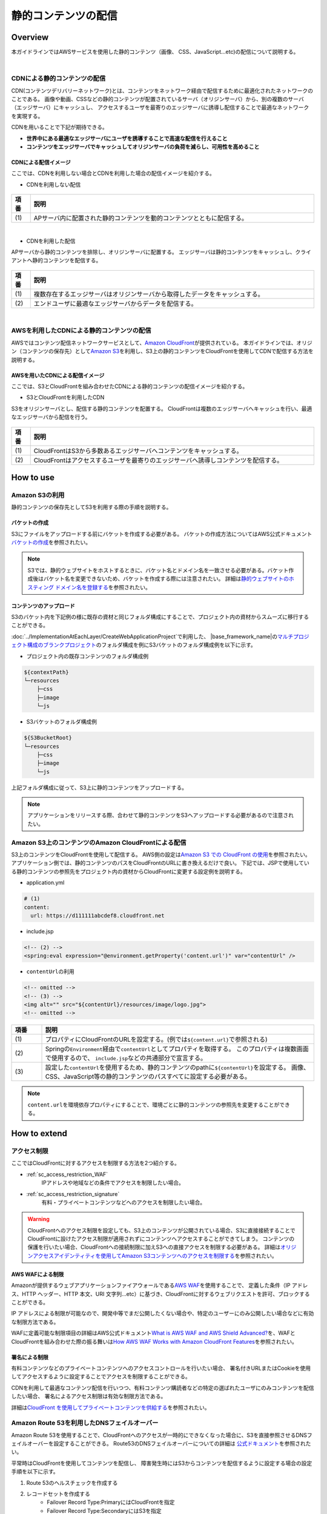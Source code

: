 静的コンテンツの配信
================================================================================

.. only:: html

 .. contents:: 目次
    :depth: 3
    :local:

.. _sc_overview:

Overview
--------------------------------------------------------------------------------
本ガイドラインではAWSサービスを使用した静的コンテンツ（画像、 CSS、JavaScript...etc)の配信について説明する。

|

.. _sc_contents_delivery_network:

CDNによる静的コンテンツの配信
^^^^^^^^^^^^^^^^^^^^^^^^^^^^^^^^^^^^^^^^^^^^^^^^^^^^^^^^^^^^^^^^^^^^^^^^^^^^^^^^
CDN(コンテンツデリバリーネットワーク)とは、コンテンツをネットワーク経由で配信するために最適化されたネットワークのことである。
画像や動画、CSSなどの静的コンテンツが配置されているサーバ（オリジンサーバ）から、別の複数のサーバ（エッジサーバ）にキャッシュし、
アクセスするユーザを最寄りのエッジサーバに誘導し配信することで最適なネットワークを実現する。


CDNを用いることで下記が期待できる。

* **世界中にある最適なエッジサーバにユーザを誘導することで高速な配信を行えること**
* **コンテンツをエッジサーバでキャッシュしてオリジンサーバの負荷を減らし、可用性を高めること**

.. _sc_cdn_image:

CDNによる配信イメージ
""""""""""""""""""""""""""""""""""""""""""""""""""""""""""""""""""""""""""""""""
ここでは、CDNを利用しない場合とCDNを利用した場合の配信イメージを紹介する。

* CDNを利用しない配信

.. figure:: ./imagesStaticContents/StaticContentsNonCDN.png
   :width: 50%

.. tabularcolumns:: |p{0.10\linewidth}|p{0.90\linewidth}|
.. list-table::
   :header-rows: 1
   :widths: 10 150

   * - 項番
     - 説明
   * - | (1)
     - | APサーバ内に配置された静的コンテンツを動的コンテンツとともに配信する。

|

* CDNを利用した配信

APサーバから静的コンテンツを排除し、オリジンサーバに配置する。
エッジサーバは静的コンテンツをキャッシュし、クライアントへ静的コンテンツを配信する。

.. figure:: ./imagesStaticContents/StaticContentsCDN.png
   :width: 60%

.. tabularcolumns:: |p{0.10\linewidth}|p{0.90\linewidth}|
.. list-table::
   :header-rows: 1
   :widths: 10 150

   * - 項番
     - 説明
   * - | (1)
     - | 複数存在するエッジサーバはオリジンサーバから取得したデータをキャッシュする。
   * - | (2)
     - | エンドユーザに最適なエッジサーバからデータを配信する。

|

.. _sc_contents_delivery_network_aws:

AWSを利用したCDNによる静的コンテンツの配信
^^^^^^^^^^^^^^^^^^^^^^^^^^^^^^^^^^^^^^^^^^^^^^^^^^^^^^^^^^^^^^^^^^^^^^^^^^^^^^^^
AWSではコンテンツ配信ネットワークサービスとして、\ `Amazon CloudFront <https://aws.amazon.com/jp/cloudfront/>`_\ が提供されている。
本ガイドラインでは、オリジン（コンテンツの保存先）として\ `Amazon S3 <https://aws.amazon.com/jp/s3/>`_\ を利用し、S3上の静的コンテンツをCloudFrontを使用してCDNで配信する方法を説明する。


.. _sc_cdn_image_aws:

AWSを用いたCDNによる配信イメージ
""""""""""""""""""""""""""""""""""""""""""""""""""""""""""""""""""""""""""""""""
ここでは、S3とCloudFrontを組み合わせたCDNによる静的コンテンツの配信イメージを紹介する。

* S3とCloudFrontを利用したCDN

S3をオリジンサーバとし、配信する静的コンテンツを配置する。
CloudFrontは複数のエッジサーバへキャッシュを行い、最適なエッジサーバから配信を行う。

.. figure:: ./imagesStaticContents/StaticContentsCDNAWS.png
   :width: 60%

.. tabularcolumns:: |p{0.10\linewidth}|p{0.90\linewidth}|
.. list-table::
    :header-rows: 1
    :widths: 10 150

    * - 項番
      - 説明
    * - | (1)
      - | CloudFrontはS3から多数あるエッジサーバへコンテンツをキャッシュする。
    * - | (2)
      - | CloudFrontはアクセスするユーザを最寄りのエッジサーバへ誘導しコンテンツを配信する。

.. _sc_how_to_use:

How to use
--------------------------------------------------------------------------------

.. _sc_using_s3:

Amazon S3の利用
^^^^^^^^^^^^^^^^^^^^^^^^^^^^^^^^^^^^^^^^^^^^^^^^^^^^^^^^^^^^^^^^^^^^^^^^^^^^^^^^
静的コンテンツの保存先としてS3を利用する際の手順を説明する。

.. _sc_using_s3_bucket:

バケットの作成
""""""""""""""""""""""""""""""""""""""""""""""""""""""""""""""""""""""""""""""""
S3にファイルをアップロードする前にバケットを作成する必要がある。
バケットの作成方法についてはAWS公式ドキュメント\ `バケットの作成 <http://docs.aws.amazon.com/ja_jp/AmazonS3/latest/gsg/CreatingABucket.html>`_\ を参照されたい。

.. note::

  S3では、静的ウェブサイトをホストするときに、バケット名とドメイン名を一致させる必要がある。バケット作成後はバケット名を変更できないため、バケットを作成する際には注意されたい。
  詳細は\ `静的ウェブサイトのホスティング ドメイン名を登録する <https://docs.aws.amazon.com/ja_jp/gettingstarted/latest/swh/getting-started-register-domain.html>`_\ を参照されたい。

.. _sc_using_s3_upload:

コンテンツのアップロード
""""""""""""""""""""""""""""""""""""""""""""""""""""""""""""""""""""""""""""""""
S3のバケット内を下記例の様に既存の資材と同じフォルダ構成にすることで、プロジェクト内の資材からスムーズに移行することができる。

\ :doc:`../ImplementationAtEachLayer/CreateWebApplicationProject`\ で利用した、
\ |base_framework_name|\ の\ `マルチプロジェクト構成のブランクプロジェクト <https://github.com/Macchinetta/macchinetta-web-multi-blank>`_\
のフォルダ構成を例にS3バケットのフォルダ構成例を以下に示す。

* プロジェクト内の既存コンテンツのフォルダ構成例

.. code-block:: text

    ${contextPath}
    └─resources
        ├─css
        ├─image
        └─js

* S3バケットのフォルダ構成例

.. code-block:: text

    ${S3BucketRoot}
    └─resources
        ├─css
        ├─image
        └─js

上記フォルダ構成に従って、S3上に静的コンテンツをアップロードする。

.. note::

    アプリケーションをリリースする際、合わせて静的コンテンツをS3へアップロードする必要があるので注意されたい。

.. _sc_cdn_with_s3_and_cloudfront:

Amazon S3上のコンテンツのAmazon CloudFrontによる配信
^^^^^^^^^^^^^^^^^^^^^^^^^^^^^^^^^^^^^^^^^^^^^^^^^^^^^^^^^^^^^^^^^^^^^^^^^^^^^^^^
S3上のコンテンツをCloudFrontを使用して配信する。
AWS側の設定は\ `Amazon S3 での CloudFront の使用 <http://docs.aws.amazon.com/ja_jp/AmazonCloudFront/latest/DeveloperGuide/MigrateS3ToCloudFront.html>`_\
を参照されたい。
アプリケーション側では、静的コンテンツのパスをCloudFrontのURLに書き換えるだけで良い。
下記では、JSPで使用している静的コンテンツの参照先をプロジェクト内の資材からCloudFrontに変更する設定例を説明する。

* application.yml

.. code-block:: yaml

    # (1)
    content:
      url: https://d111111abcdef8.cloudfront.net

* include.jsp

.. code-block:: jsp

    <!-- (2) -->
    <spring:eval expression="@environment.getProperty('content.url')" var="contentUrl" />

* \ ``contentUrl``\ の利用

.. code-block:: jsp

    <!-- omitted -->
    <!-- (3) -->
    <img alt="" src="${contentUrl}/resources/image/logo.jpg">
    <!-- omitted -->


.. tabularcolumns:: |p{0.10linewidth}|p{0.90\linewidth}|
.. list-table::
   :header-rows: 1
   :widths: 10 90

   * - 項番
     - 説明
   * - | (1)
     - | プロパティにCloudFrontのURLを設定する。(例では\ ``${content.url}``\ で参照される)
   * - | (2)
     - | Springの\ ``Environment``\ 経由で\ ``contentUrl``\ としてプロパティを取得する。
          このプロパティは複数画面で使用するので、 \ ``include.jsp``\ などの共通部分で宣言する。
   * - | (3)
     - | 設定した\ ``contentUrl``\ を使用するため、静的コンテンツのpathに\ ``${contentUrl}``\ を設定する。
         画像、CSS、JavaScript等の静的コンテンツのパスすべてに設定する必要がある。

.. note::

  \ ``content.url``\ を環境依存プロパティにすることで、環境ごとに静的コンテンツの参照先を変更することができる。

.. _sc_how_to_extend:

How to extend
--------------------------------------------------------------------------------
.. _sc_access_restriction:

アクセス制限
^^^^^^^^^^^^^^^^^^^^^^^^^^^^^^^^^^^^^^^^^^^^^^^^^^^^^^^^^^^^^^^^^^^^^^^^^^^^^^^^
ここではCloudFrontに対するアクセスを制限する方法を2つ紹介する。

* :ref:`sc_access_restriction_WAF`
    IPアドレスや地域などの条件でアクセスを制限したい場合。

* :ref:`sc_access_restriction_signature`
    有料・プライベートコンテンツなどへのアクセスを制限したい場合。

.. warning::

  CloudFrontへのアクセス制限を設定しても、S3上のコンテンツが公開されている場合、S3に直接接続することでCloudFrontに設けたアクセス制限が適用されずにコンテンツへアクセスすることができてしまう。
  コンテンツの保護を行いたい場合、CloudFrontへの接続制限に加えS3への直接アクセスを制限する必要がある。
  詳細は\ `オリジンアクセスアイデンティティを使用してAmazon S3コンテンツへのアクセスを制限する <http://docs.aws.amazon.com/ja_jp/AmazonCloudFront/latest/DeveloperGuide/private-content-restricting-access-to-s3.html>`_\
  を参照されたい。

.. _sc_access_restriction_WAF:

AWS WAFによる制限
""""""""""""""""""""""""""""""""""""""""""""""""""""""""""""""""""""""""""""""""
Amazonが提供するウェブアプリケーションファイアウォールである\ `AWS WAF <https://aws.amazon.com/jp/waf/>`_\ を使用することで、
定義した条件（IP アドレス、HTTP ヘッダー、HTTP 本文、URI 文字列...etc）に基づき、CloudFrontに対するウェブリクエストを許可、ブロックすることができる。

IP アドレスによる制限が可能なので、開発中等でまだ公開したくない場合や、特定のユーザーにのみ公開したい場合などに有効な制限方法である。

WAFに定義可能な制限項目の詳細はAWS公式ドキュメント\ `What is AWS WAF and AWS Shield Advanced? <http://docs.aws.amazon.com/ja_jp/waf/latest/developerguide/what-is-aws-waf.html>`_\
を、WAFとCloudFrontを組み合わせた際の振る舞いは\ `How AWS WAF Works with Amazon CloudFront Features <http://docs.aws.amazon.com/ja_jp/waf/latest/developerguide/cloudfront-features.html>`_\
を参照されたい。

.. _sc_access_restriction_signature:

署名による制限
""""""""""""""""""""""""""""""""""""""""""""""""""""""""""""""""""""""""""""""""
有料コンテンツなどのプライベートコンテンツへのアクセスコントロールを行いたい場合、
署名付きURLまたはCookieを使用してアクセスするように設定することでアクセスを制限することができる。

CDNを利用して最適なコンテンツ配信を行いつつ、有料コンテンツ購読者などの特定の選ばれたユーザにのみコンテンツを配信したい場合、
署名によるアクセス制限は有効な制限方法である。

詳細は\ `CloudFront を使用してプライベートコンテンツを供給する <http://docs.aws.amazon.com/ja_jp/AmazonCloudFront/latest/DeveloperGuide/PrivateContent.html>`_\
を参照されたい。

.. _sc_fallback_with_route53:

Amazon Route 53を利用したDNSフェイルオーバー
^^^^^^^^^^^^^^^^^^^^^^^^^^^^^^^^^^^^^^^^^^^^^^^^^^^^^^^^^^^^^^^^^^^^^^^^^^^^^^^^
Amazon Route 53を使用することで、CloudFrontへのアクセスが一時的にできなくなった場合に、S3を直接参照させるDNSフェイルオーバーを設定することができる。
Route53のDNSフェイルオーバーについての詳細は
\ `公式ドキュメント <https://docs.aws.amazon.com/ja_jp/Route53/latest/DeveloperGuide/dns-failover-configuring-options.html?console_help=true#dns-failover-failover-rrsets>`_\
を参照されたい。


平常時はCloudFrontを使用してコンテンツを配信し、
障害発生時にはS3からコンテンツを配信するように設定する場合の設定手順を以下に示す。

#. Route 53のヘルスチェックを作成する
#. レコードセットを作成する
    * Failover Record Type:PrimaryにはCloudFrontを指定
    * Failover Record Type:SecondaryにはS3を指定
#. Primaryのレコードセットに作成したヘルスチェックを紐付ける

設定の詳細は\ `Amazon Route 53 ヘルスチェックの作成と DNS フェイルオーバーの設定 <http://docs.aws.amazon.com/ja_jp/Route53/latest/DeveloperGuide/dns-failover.html>`_\
を参照されたい。

.. note::

  本ガイドラインで説明したDNSフェイルオーバーでは、CloudFrontの障害時にS3を直接参照させることでフェイルオーバーを実現している。
  \ :ref:`sc_access_restriction`\ で紹介したようにS3への直接アクセスを制限している場合、このフェイルオーバーを利用することができないので注意されたい。


.. raw:: latex

   \newpage
